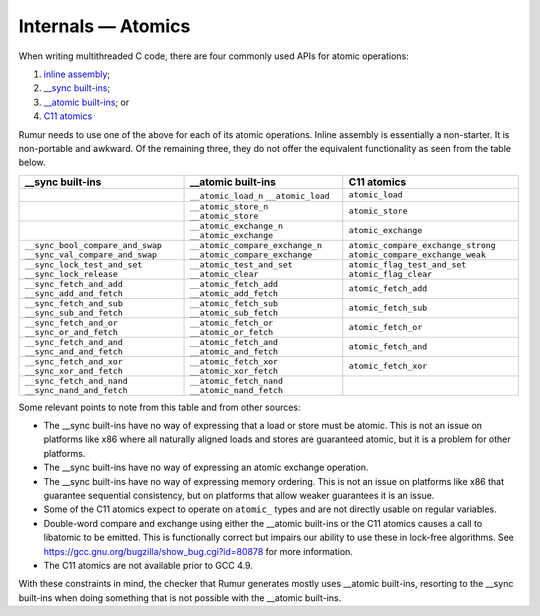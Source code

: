 Internals — Atomics
===================
When writing multithreaded C code, there are four commonly used APIs for atomic
operations:

1. `inline assembly`_;
2. `__sync built-ins`_;
3. `__atomic built-ins`_; or
4. `C11 atomics`_

.. _`inline assembly`: https://gcc.gnu.org/onlinedocs/gcc/Extended-Asm.html
.. _`__sync built-ins`: https://gcc.gnu.org/onlinedocs/gcc/_005f_005fsync-Builtins.html
.. _`__atomic built-ins`: https://gcc.gnu.org/onlinedocs/gcc/_005f_005fatomic-Builtins.html#g_t_005f_005fatomic-Builtins
.. _`C11 atomics`: https://en.cppreference.com/w/c/atomic

Rumur needs to use one of the above for each of its atomic operations. Inline
assembly is essentially a non-starter. It is non-portable and awkward. Of the
remaining three, they do not offer the equivalent functionality as seen from the
table below.

+----------------------------------+---------------------------------+------------------------------------+
| __sync built-ins                 | __atomic built-ins              | C11 atomics                        |
+==================================+=================================+====================================+
|                                  | ``__atomic_load_n``             | ``atomic_load``                    |
|                                  | ``__atomic_load``               |                                    |
+----------------------------------+---------------------------------+------------------------------------+
|                                  | ``__atomic_store_n``            | ``atomic_store``                   |
|                                  | ``__atomic_store``              |                                    |
+----------------------------------+---------------------------------+------------------------------------+
|                                  | ``__atomic_exchange_n``         | ``atomic_exchange``                |
|                                  | ``__atomic_exchange``           |                                    |
+----------------------------------+---------------------------------+------------------------------------+
| ``__sync_bool_compare_and_swap`` | ``__atomic_compare_exchange_n`` | ``atomic_compare_exchange_strong`` |
| ``__sync_val_compare_and_swap``  | ``__atomic_compare_exchange``   | ``atomic_compare_exchange_weak``   |
+----------------------------------+---------------------------------+------------------------------------+
| ``__sync_lock_test_and_set``     | ``__atomic_test_and_set``       | ``atomic_flag_test_and_set``       |
| ``__sync_lock_release``          | ``__atomic_clear``              | ``atomic_flag_clear``              |
+----------------------------------+---------------------------------+------------------------------------+
| ``__sync_fetch_and_add``         | ``__atomic_fetch_add``          | ``atomic_fetch_add``               |
| ``__sync_add_and_fetch``         | ``__atomic_add_fetch``          |                                    |
+----------------------------------+---------------------------------+------------------------------------+
| ``__sync_fetch_and_sub``         | ``__atomic_fetch_sub``          | ``atomic_fetch_sub``               |
| ``__sync_sub_and_fetch``         | ``__atomic_sub_fetch``          |                                    |
+----------------------------------+---------------------------------+------------------------------------+
| ``__sync_fetch_and_or``          | ``__atomic_fetch_or``           | ``atomic_fetch_or``                |
| ``__sync_or_and_fetch``          | ``__atomic_or_fetch``           |                                    |
+----------------------------------+---------------------------------+------------------------------------+
| ``__sync_fetch_and_and``         | ``__atomic_fetch_and``          | ``atomic_fetch_and``               |
| ``__sync_and_and_fetch``         | ``__atomic_and_fetch``          |                                    |
+----------------------------------+---------------------------------+------------------------------------+
| ``__sync_fetch_and_xor``         | ``__atomic_fetch_xor``          | ``atomic_fetch_xor``               |
| ``__sync_xor_and_fetch``         | ``__atomic_xor_fetch``          |                                    |
+----------------------------------+---------------------------------+------------------------------------+
| ``__sync_fetch_and_nand``        | ``__atomic_fetch_nand``         |                                    |
| ``__sync_nand_and_fetch``        | ``__atomic_nand_fetch``         |                                    |
+----------------------------------+---------------------------------+------------------------------------+

Some relevant points to note from this table and from other sources:

* The __sync built-ins have no way of expressing that a load or store must be
  atomic. This is not an issue on platforms like x86 where all naturally aligned
  loads and stores are guaranteed atomic, but it is a problem for other
  platforms.
* The __sync built-ins have no way of expressing an atomic exchange operation.
* The __sync built-ins have no way of expressing memory ordering. This is not an
  issue on platforms like x86 that guarantee sequential consistency, but on
  platforms that allow weaker guarantees it is an issue.
* Some of the C11 atomics expect to operate on ``atomic_`` types and are not
  directly usable on regular variables.
* Double-word compare and exchange using either the __atomic built-ins or the
  C11 atomics causes a call to libatomic to be emitted. This is functionally
  correct but impairs our ability to use these in lock-free algorithms. See
  https://gcc.gnu.org/bugzilla/show_bug.cgi?id=80878 for more information.
* The C11 atomics are not available prior to GCC 4.9.

With these constraints in mind, the checker that Rumur generates mostly uses
__atomic built-ins, resorting to the __sync built-ins when doing something that
is not possible with the __atomic built-ins.
